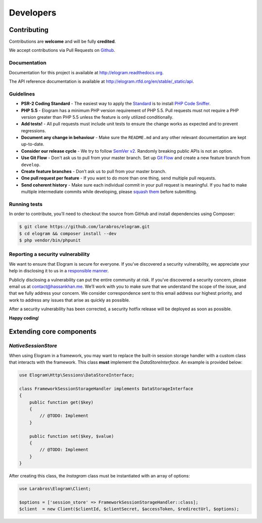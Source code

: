 ==========
Developers
==========


Contributing
============

Contributions are **welcome** and will be fully **credited**.

We accept contributions via Pull Requests on `Github`_.

Documentation
-------------

Documentation for this project is available at
http://elogram.readthedocs.org.

The API reference documentation is available at
http://elogram.rtfd.org/en/stable/_static/api.

Guidelines
----------

-  **PSR-2 Coding Standard** - The easiest way to apply the `Standard`_ is to
   install `PHP Code Sniffer`_.

-  **PHP 5.5** - Elogram has a minimum PHP version requirement of
   PHP 5.5. Pull requests must not require a PHP version greater than
   PHP 5.5 unless the feature is only utilized conditionally.

-  **Add tests!** - All pull requests must include unit tests to ensure
   the change works as expected and to prevent regressions.

-  **Document any change in behaviour** - Make sure the ``README.md``
   and any other relevant documentation are kept up-to-date.

-  **Consider our release cycle** - We try to follow `SemVer v2`_.
   Randomly breaking public APIs is not an option.

-  **Use Git Flow** - Don't ask us to pull from your master branch. Set up
   `Git Flow`_ and create a new feature branch from ``develop``.

-  **Create feature branches** - Don’t ask us to pull from your master
   branch.

-  **One pull request per feature** - If you want to do more than one
   thing, send multiple pull requests.

-  **Send coherent history** - Make sure each individual commit in your
   pull request is meaningful. If you had to make multiple intermediate
   commits while developing, please `squash them`_ before submitting.

Running tests
-------------

In order to contribute, you’ll need to checkout the source from GitHub
and install dependencies using Composer:

.. code:: bash

    $ git clone https://github.com/larabros/elogram.git
    $ cd elogram && composer install --dev
    $ php vendor/bin/phpunit

Reporting a security vulnerability
----------------------------------

We want to ensure that Elogram is secure for everyone. If you’ve
discovered a security vulnerability, we appreciate your help in disclosing it to
us in a `responsible manner`_.

Publicly disclosing a vulnerability can put the entire community at risk. If
you’ve discovered a security concern, please email us at contact@hassankhan.me.
We’ll work with you to make sure that we understand the scope of the issue, and
that we fully address your concern. We consider correspondence sent to this
email address our highest priority, and work to address any issues that arise as
quickly as possible.

After a security vulnerability has been corrected, a security hotfix release
will be deployed as soon as possible.

**Happy coding**!

.. _Github: https://github.com/larabros/elogram
.. _Standard: https://github.com/php-fig/fig-standards/blob/master/accepted/PSR-2-coding-style-guide.md
.. _PHP Code Sniffer: http://pear.php.net/package/PHP_CodeSniffer
.. _SemVer v2: http://semver.org/
.. _Git Flow: http://nvie.com/posts/a-successful-git-branching-model/
.. _squash them: http://www.git-scm.com/book/en/v2/Git-Tools-Rewriting-History#Changing-Multiple-Commit-Messages
.. _responsible manner: http://en.wikipedia.org/wiki/Responsible_disclosure


Extending core components
=========================

`NativeSessionStore`
--------------------

When using Elogram in a framework, you may want to replace the built-in
session storage handler with a custom class that interacts with the framework.
This class **must** implement the `DataStoreInterface`. An example is provided
below:

.. code-block:: php

    use Elogram\Http\Sessions\DataStoreInterface;

    class FrameworkSessionStorageHandler implements DataStorageInterface
    {
        public function get($key)
        {
            // @TODO: Implement
        }

        public function set($key, $value)
        {
            // @TODO: Implement
        }
    }

After creating this class, the `Instagram` class must be instantiated with an array of options:

.. code-block:: php

    use Larabros\Elogram\Client;

    $options = ['session_store' => FrameworkSessionStorageHandler::class];
    $client  = new Client($clientId, $clientSecret, $accessToken, $redirectUrl, $options);

